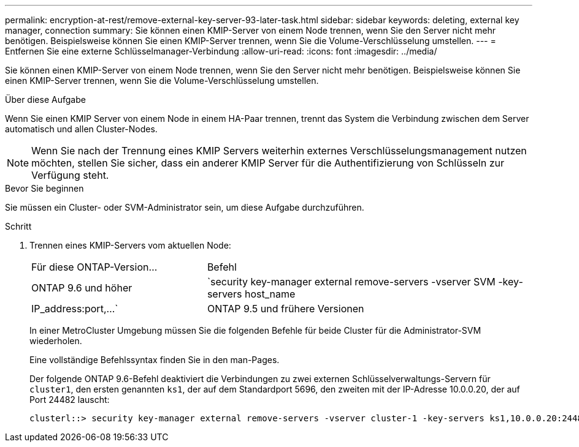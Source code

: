---
permalink: encryption-at-rest/remove-external-key-server-93-later-task.html 
sidebar: sidebar 
keywords: deleting, external key manager, connection 
summary: Sie können einen KMIP-Server von einem Node trennen, wenn Sie den Server nicht mehr benötigen. Beispielsweise können Sie einen KMIP-Server trennen, wenn Sie die Volume-Verschlüsselung umstellen. 
---
= Entfernen Sie eine externe Schlüsselmanager-Verbindung
:allow-uri-read: 
:icons: font
:imagesdir: ../media/


[role="lead"]
Sie können einen KMIP-Server von einem Node trennen, wenn Sie den Server nicht mehr benötigen. Beispielsweise können Sie einen KMIP-Server trennen, wenn Sie die Volume-Verschlüsselung umstellen.

.Über diese Aufgabe
Wenn Sie einen KMIP Server von einem Node in einem HA-Paar trennen, trennt das System die Verbindung zwischen dem Server automatisch und allen Cluster-Nodes.


NOTE: Wenn Sie nach der Trennung eines KMIP Servers weiterhin externes Verschlüsselungsmanagement nutzen möchten, stellen Sie sicher, dass ein anderer KMIP Server für die Authentifizierung von Schlüsseln zur Verfügung steht.

.Bevor Sie beginnen
Sie müssen ein Cluster- oder SVM-Administrator sein, um diese Aufgabe durchzuführen.

.Schritt
. Trennen eines KMIP-Servers vom aktuellen Node:
+
[cols="35,65"]
|===


| Für diese ONTAP-Version... | Befehl 


 a| 
ONTAP 9.6 und höher
 a| 
`security key-manager external remove-servers -vserver SVM -key-servers host_name|IP_address:port,...`



 a| 
ONTAP 9.5 und frühere Versionen
 a| 
`security key-manager delete -address key_management_server_ipaddress`

|===
+
In einer MetroCluster Umgebung müssen Sie die folgenden Befehle für beide Cluster für die Administrator-SVM wiederholen.

+
Eine vollständige Befehlssyntax finden Sie in den man-Pages.

+
Der folgende ONTAP 9.6-Befehl deaktiviert die Verbindungen zu zwei externen Schlüsselverwaltungs-Servern für `cluster1`, den ersten genannten `ks1`, der auf dem Standardport 5696, den zweiten mit der IP-Adresse 10.0.0.20, der auf Port 24482 lauscht:

+
[listing]
----
clusterl::> security key-manager external remove-servers -vserver cluster-1 -key-servers ks1,10.0.0.20:24482
----

